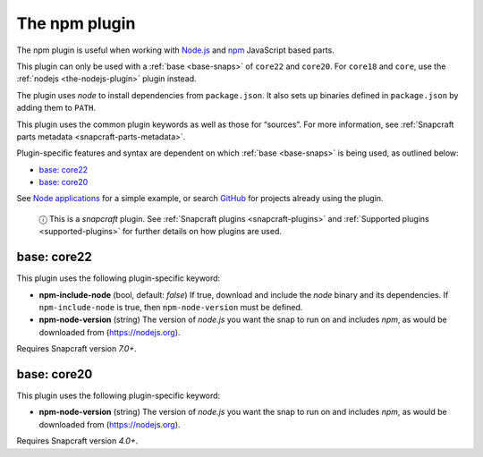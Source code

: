 .. 17591.md

.. _the-npm-plugin:

The npm plugin
==============

The npm plugin is useful when working with `Node.js <https://nodejs.org/en/>`__ and `npm <https://www.npmjs.com/>`__ JavaScript based parts.

This plugin can only be used with a :ref:`base <base-snaps>` of ``core22`` and ``core20``. For ``core18`` and ``core``, use the :ref:`nodejs <the-nodejs-plugin>` plugin instead.

The plugin uses *node* to install dependencies from ``package.json``. It also sets up binaries defined in ``package.json`` by adding them to ``PATH``.

This plugin uses the common plugin keywords as well as those for “sources”. For more information, see :ref:`Snapcraft parts metadata <snapcraft-parts-metadata>`.

Plugin-specific features and syntax are dependent on which :ref:`base <base-snaps>` is being used, as outlined below:

-  `base: core22 <the-npm-plugin-heading--core22_>`__
-  `base: core20 <the-npm-plugin-heading--core20_>`__

See `Node applications <https://snapcraft.io/docs/node-apps>`__ for a simple example, or search `GitHub <https://github.com/search?q=path%3Asnapcraft.yaml+%22plugin%3A+npm%22&type=Code>`__ for projects already using the plugin.

   ⓘ This is a *snapcraft* plugin. See :ref:`Snapcraft plugins <snapcraft-plugins>` and :ref:`Supported plugins <supported-plugins>` for further details on how plugins are used.


.. _the-npm-plugin-heading--core22:

base: core22
~~~~~~~~~~~~

This plugin uses the following plugin-specific keyword:

-  **npm-include-node** (bool, default: *false*) If true, download and include the *node* binary and its dependencies. If ``npm-include-node`` is true, then ``npm-node-version`` must be defined.

-  **npm-node-version** (string) The version of *node.js* you want the snap to run on and includes *npm*, as would be downloaded from (https://nodejs.org).

Requires Snapcraft version *7.0+*.


.. _the-npm-plugin-heading--core20:

base: core20
~~~~~~~~~~~~

This plugin uses the following plugin-specific keyword:

-  **npm-node-version** (string) The version of *node.js* you want the snap to run on and includes *npm*, as would be downloaded from (https://nodejs.org).

Requires Snapcraft version *4.0+*.
